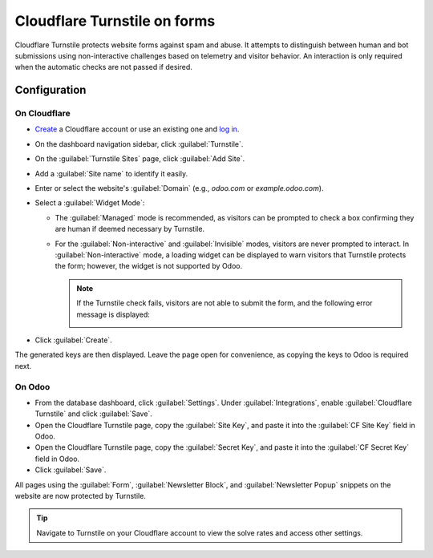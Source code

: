 =============================
Cloudflare Turnstile on forms
=============================

Cloudflare Turnstile protects website forms against spam and abuse. It attempts to distinguish
between human and bot submissions using non-interactive challenges based on telemetry and visitor
behavior. An interaction is only required when the automatic checks are not passed if desired.

.. seealso::
   `Cloudflare Turnstile's documentation <https://developers.cloudflare.com/turnstile/>`_

Configuration
=============

On Cloudflare
-------------

- `Create <https://dash.cloudflare.com/sign-up>`_ a Cloudflare account or use an existing one and
  `log in <https://dash.cloudflare.com/login>`_.
- On the dashboard navigation sidebar, click :guilabel:`Turnstile`.
- On the :guilabel:`Turnstile Sites` page, click :guilabel:`Add Site`.
- Add a :guilabel:`Site name` to identify it easily.
- Enter or select the website's :guilabel:`Domain` (e.g., *odoo.com* or *example.odoo.com*).
- Select a :guilabel:`Widget Mode`:

  - The :guilabel:`Managed` mode is recommended, as visitors can be prompted to check a box
    confirming they are human if deemed necessary by Turnstile.

    .. image:: turnstile/turnstile-human.png
       :alt: Cloudflare Turnstile human verification widget

  - For the :guilabel:`Non-interactive` and :guilabel:`Invisible` modes, visitors are never
    prompted to interact. In :guilabel:`Non-interactive` mode, a loading widget can be displayed to
    warn visitors that Turnstile protects the form; however, the widget is not supported by Odoo.

    .. note::
       If the Turnstile check fails, visitors are not able to submit the form, and the following
       error message is displayed:

       .. image:: turnstile/turnstile-error.png
          :alt: Cloudflare Turnstile verification error message

- Click :guilabel:`Create`.

.. image:: turnstile/turnstile-configuration.png
   :alt: Adding a website to Cloudflare Turnstile

The generated keys are then displayed. Leave the page open for convenience, as copying the keys to
Odoo is required next.

.. image:: turnstile/turnstile-keys.png
   :alt: Cloudflare Turnstile keys example

On Odoo
-------

- From the database dashboard, click :guilabel:`Settings`. Under :guilabel:`Integrations`, enable
  :guilabel:`Cloudflare Turnstile` and click :guilabel:`Save`.
- Open the Cloudflare Turnstile page, copy the :guilabel:`Site Key`, and paste it into the
  :guilabel:`CF Site Key` field in Odoo.
- Open the Cloudflare Turnstile page, copy the :guilabel:`Secret Key`, and paste it into the
  :guilabel:`CF Secret Key` field in Odoo.
- Click :guilabel:`Save`.

All pages using the :guilabel:`Form`, :guilabel:`Newsletter Block`, and :guilabel:`Newsletter Popup`
snippets on the website are now protected by Turnstile.

.. tip::
   Navigate to Turnstile on your Cloudflare account to view the solve rates and access other
   settings.
